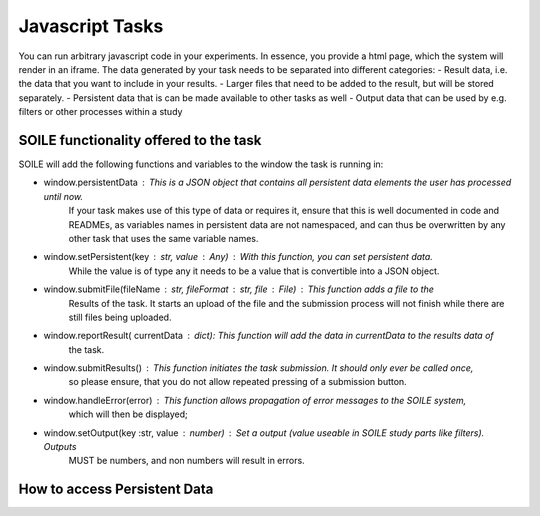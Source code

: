 Javascript Tasks
================

You can run arbitrary javascript code in your experiments. In essence, you provide a html page, 
which the system will render in an iframe. 
The data generated by your task needs to be separated into different categories:
- Result data, i.e. the data that you want to include in your results. 
- Larger files that need to be added to the result, but will be stored separately.
- Persistent data that is can be made available to other tasks as well
- Output data that can be used by e.g. filters or other processes within a study

SOILE functionality offered to the task
~~~~~~~~~~~~~~~~~~~~~~~~~~~~~~~~~~~~~~~

SOILE will add the following functions and variables to the window the task is running in:

- window.persistentData : This is a JSON object that contains all persistent data elements the user has processed until now.
                          If your task makes use of this type of data or requires it, ensure that 
                          this is well documented in code and READMEs, as variables names in persistent
                          data are not namespaced, and can thus be overwritten by any other task
                          that uses the same variable names. 
- window.setPersistent(key : str, value : Any) : With this function, you can set persistent data.
                          While the value is of type any it needs to be a value that is convertible into
                          a JSON object. 
- window.submitFile(fileName : str, fileFormat : str, file : File) : This function adds a file to the 
                          Results of the task. It starts an upload of the file and the submission process
                          will not finish while there are still files being uploaded. 
- window.reportResult( currentData : dict): This function will add the data in currentData to the results data of 
                          the task. 
- window.submitResults() : This function initiates the task submission. It should only ever be called once, 
                          so please ensure, that you do not allow repeated pressing of a submission button.
- window.handleError(error) : This function allows propagation of error messages to the SOILE system, 
                          which will then be displayed;
- window.setOutput(key :str, value : number) : Set a output (value useable in SOILE study parts like filters). Outputs
                          MUST be numbers, and non numbers will result in errors.

How to access Persistent Data
~~~~~~~~~~~~~~~~~~~~~~~~~~~~~

